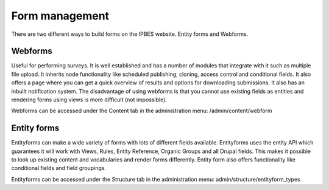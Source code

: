 Form management
===============
There are two different ways to build forms on the IPBES website. Entity forms and Webforms. 

Webforms
--------

Useful for performing surveys. It is well established and has a number of modules that integrate with it such as multiple file upload. It inherits node functionality like scheduled publishing, cloning, access control and conditional fields. It also offers a page where you can get a quick overview of results and options for downloading submissions. It also has an inbuilt notification system. The disadvantage of using webforms is that you cannot use existing fields as entities and rendering forms using views is more difficult (not impossible).

Webforms can be accessed under the Content tab in the administration menu: /admin/content/webform

Entity forms
------------

Entityforms can make a wide variety of forms with lots of different fields available. Entityforms uses the entity API which guarantees it will work with Views, Rules, Entity Reference, Organic Groups and all Drupal fields. This makes it possible to look up existing content and vocabularies and render forms differently. Entity form also offers functionality like conditional fields and field groupings.

Entityforms can be accessed under the Structure tab in the administration menu: admin/structure/entityform_types

